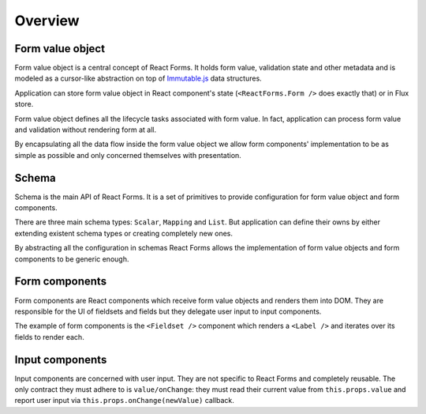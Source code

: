 Overview
========

Form value object
-----------------

Form value object is a central concept of React Forms. It holds form value,
validation state and other metadata and is modeled as a cursor-like abstraction
on top of Immutable.js_ data structures.

Application can store form value object in React component's state
(``<ReactForms.Form />`` does exactly that) or in Flux store.

Form value object defines all the lifecycle tasks associated with form
value. In fact, application can process form value and validation without
rendering form at all.

By encapsulating all the data flow inside the form value object we allow form
components' implementation to be as simple as possible and only concerned
themselves with presentation.

Schema
------

Schema is the main API of React Forms. It is a set of primitives to provide
configuration for form value object and form components.

There are three main schema types: ``Scalar``, ``Mapping`` and ``List``. But
application can define their owns by either extending existent schema types or
creating completely new ones.

By abstracting all the configuration in schemas React Forms allows the
implementation of form value objects and form components to be generic enough.

Form components
---------------

Form components are React components which receive form value objects and
renders them into DOM. They are responsible for the UI of fieldsets and fields
but they delegate user input to input components.

The example of form components is the ``<Fieldset />`` component which renders a
``<Label />`` and iterates over its fields to render each.

Input components
----------------

Input components are concerned with user input. They are not specific to React
Forms and completely reusable. The only contract they must adhere to is
``value/onChange``: they must read their current value from ``this.props.value``
and report user input via ``this.props.onChange(newValue)`` callback.

.. _Immutable.js: http://facebook.github.io/immutable-js
